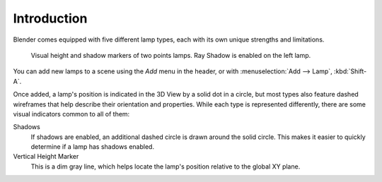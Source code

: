 
************
Introduction
************

Blender comes equipped with five different lamp types,
each with its own unique strengths and limitations.

.. figure:: /images/render_blender-render_lighting_lamps_introduction_visual.png

   Visual height and shadow markers of two points lamps. Ray Shadow is enabled on the left lamp.

You can add new lamps to a scene using the *Add* menu in the header, or
with :menuselection:`Add --> Lamp`, :kbd:`Shift-A`.

Once added, a lamp's position is indicated in the 3D View by a solid dot in a circle, but most
types also feature dashed wireframes that help describe their orientation and properties.
While each type is represented differently,
there are some visual indicators common to all of them:

Shadows
   If shadows are enabled, an additional dashed circle is drawn around the solid circle.
   This makes it easier to quickly determine if a lamp has shadows enabled.
Vertical Height Marker
   This is a dim gray line, which helps locate the lamp's position relative to the global XY plane.
